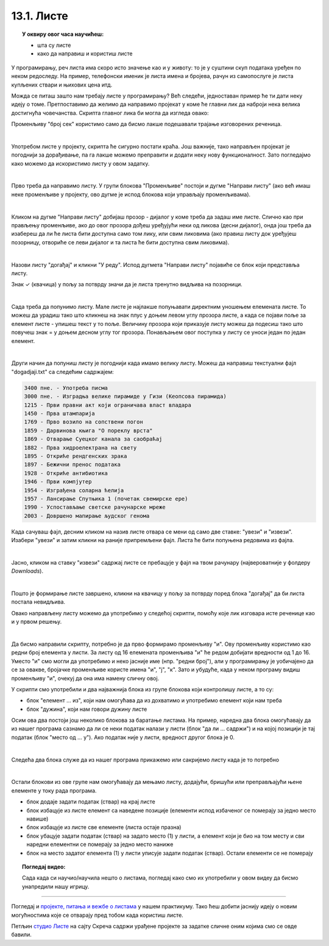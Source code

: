 
~~~~~~~~~~~
13.1. Листе
~~~~~~~~~~~

.. topic:: У оквиру овог часа научићеш:

    - шта су листе
    - како да направиш и користиш листе
    
.. |novi_lik|          image:: ../../_images/S3_opste/novi_lik.png
.. |dodaj|             image:: ../../_images/S3_opste/dodaj.png
.. |izbaci|            image:: ../../_images/S3_opste/izbaci.png
.. |izbaci_sve|        image:: ../../_images/S3_opste/izbaci_sve.png
.. |ubaci|             image:: ../../_images/S3_opste/ubaci.png
.. |zameni|            image:: ../../_images/S3_opste/zameni.png


У програмирању, реч листа има скоро исто значење као и у животу: то је у суштини скуп података уређен по неком редоследу. На пример, телефонски именик је листа имена и бројева, рачун из самопослуге је листа купљених ствари и њихових цена итд. 

Можда се питаш зашто нам требају листе у програмирању? Већ следећи, једноставан пример ће ти дати неку идеју о томе.
Претпоставимо да желимо да направимо пројекат у коме ће главни лик да наброји нека велика достигнућа човечанства. Скрипта главног лика би могла да изгледа овако:

.. image:: ../../_images/S3_13_liste/IzgovoriDogadjajePoJedan.png
    :width: 610
    :align: center

Променљиву "број сек" користимо само да бисмо лакше подешавали трајање изговорених реченица.

|

Употребом листе у пројекту, скрипта ће сигурно постати краћа. Још важније, тако направљен пројекат је погоднији за дорађивање, па га лакше можемо преправити и додати неку нову функционалност. Зато погледајмо како можемо да искористимо листу у овом задатку. 

|

Прво треба да направимо листу. У групи блокова "Променљиве" постоји и дугме "Направи листу" (ако већ имаш неке променљиве у пројекту, ово дугме је испод блокова који управљају променљивама).

.. image:: ../../_images/S3_13_liste/PravljenjeListe.png
    :width: 480px
    :align: center

|

Кликом на дугме "Направи листу" добијаш прозор - дијалог у коме треба да задаш име листе. Слично као при прављењу променљиве, ако до овог прозора дођеш уређујући неки од ликова (десни дијалог), онда још треба да изабереш да ли ће листа бити доступна само том лику, или свим ликовима (ако правиш листу док уређујеш позорницу, отвориће се леви дијалог и та листа ће бити доступна свим ликовима).

.. image:: ../../_images/S3_13_liste/PravljenjeListe2.png
    :width: 650px
    :align: center

|

Назови листу "догађај" и кликни "У реду". Испод дугмета "Направи листу" појавиће се блок који представља листу.

.. image:: ../../_images/S3_13_liste/PravljenjeListe3.png
    :width: 300px
    :align: center

Знак ✓ (квачица) у пољу за потврду значи да је листа тренутно видљива на позорници. 

|

Сада треба да попунимо листу. Мале листе је најлакше попуњавати директним уношењем елемената листе. То можеш да урадиш тако што кликнеш на знак плус у доњем левом углу прозора листе, а када се појави поље за елемент листе - упишеш текст у то поље. Величину прозора који приказује листу можеш да подесиш тако што повучеш знак = у доњем десном углу тог прозора. Понављањем овог поступка у листу се уноси један по један елемент.

.. image:: ../../_images/S3_13_liste/PravljenjeListe4.png
    :width: 450px
    :align: center

|

Други начин да попуниш листу је погоднији када имамо велику листу. Можеш да направиш текстуални фајл "dogadjaji.txt" са следећим садржајем:

.. code::

    3400 пне. - Употреба писма
    3000 пне. - Изградња велике пирамиде у Гизи (Кеопсова пирамида)
    1215 - Први правни акт који ограничава власт владара
    1450 - Прва штампарија
    1769 - Прво возило на сопствени погон
    1859 - Дарвинова књига "О пореклу врста"
    1869 - Отварање Суецког канала за саобраћај
    1882 - Прва хидроелектрана на свету
    1895 - Откриће рендгенских зрака
    1897 - Бежични пренос података
    1928 - Откриће антибиотика
    1946 - Први компјутер
    1954 - Изграђена соларна ћелија
    1957 - Лансирање Спутњика 1 (почетак свемирске ере)
    1990 - Успостављање светске рачунарске мреже
    2003 - Довршено мапирање људског генома

Када сачуваш фајл, десним кликом на назив листе отвара се мени од само две ставке: "увези" и "извези". Изабери "увези" и затим кликни на раније припремљени фајл. Листа ће бити попуњена редовима из фајла.

.. image:: ../../_images/S3_13_liste/AutomatskoPopunjavanjeListe.png
    :width: 490px
    :align: center

|

Јасно, кликом на ставку "извези" садржај листе се пребацује у фајл на твом рачунару (највероватније у фолдеру *Downloads*).

|

Пошто је формирање листе завршено, кликни на квачицу у пољу за потврду поред блока "догађај" да би листа постала невидљива. 

Овако направљену листу можемо да употребимо у следећој скрипти, помоћу које лик изговара исте реченице као и у првом решењу.

.. image:: ../../_images/S3_13_liste/IzgovoriDogadjajeLista.png
    :width: 600
    :align: center

|

Да бисмо направили скрипту, потребно је да прво формирамо променљиву "и". Ову променљиву користимо као редни број елемента у листи. За листу од 16 елемената променљива "и" ће редом добијати вредности од 1 до 16. Уместо "и" смо могли да употребимо и неко јасније име (нпр. "редни број"), али у програмирању је уобичајено да се за овакве, бројачке променљиве користе имена "и", "ј", "к". Зато и убудуће, када у неком програму видиш променљиву "и", очекуј да она има намену сличну овој.

У скрипти смо употребили и два најважнија блока из групе блокова који контролишу листе, а то су:

- блок "елемент ... из", који нам омогућава да из дохватимо и употребимо елемент који нам треба
- блок "дужина", који нам говори дужину листе 

.. image:: ../../_images/S3_13_liste/BlokoviListe.png
    :width: 312
    :align: center

Осим ова два постоји још неколико блокова за баратање листама. На пример, наредна два блока омогућавају да из нашег програма сазнамо да ли се неки податак налази у листи (блок "да ли ... садржи") и на којој позицији је тај податак (блок "место од ... у"). Ако податак није у листи, вредност другог блока је 0.

.. image:: ../../_images/S3_13_liste/BlokoviListePretraga.png
    :width: 400
    :align: center

|

Следећа два блока служе да из нашег програма прикажемо или сакријемо листу када је то потребно

.. image:: ../../_images/S3_13_liste/BlokoviListePrikaz.png
    :width: 280
    :align: center

|

Остали блокови из ове групе нам омогућавају да мењамо листу, додајући, бришући или преправљајући њене елементе у току рада програма. 

.. image:: ../../_images/S3_13_liste/BlokoviListeIzmena.png
    :width: 485
    :align: center

.. comment

    Измена садржаја листе док се програм извршава је већ нешто напреднија употреба листи и неће нам бити потребна у почетним примерима. Ипак, поменућемо и ове блокове јер их није тешко разумети, а биће нам потребни у нешто напреднијим пројектима.

- блок |dodaj| додаје задати податак (ствар) на крај листе
- блок |izbaci| избацује из листе елемент са наведене позиције (елементи испод избаченог се померају за једно место навише)
- блок |izbaci_sve| избацује из листе све елементе (листа остаје празна)
- блок |ubaci| убацује задати податак (ствар) на задато место (1) у листи, а елемент који је био на том месту и сви наредни елементни се померају за једно место наниже
- блок |zameni| на место задатог елемента (1) у листи уписује задати податак (ствар). Остали елементи се не померају

.. topic:: Погледај видео:

   Сада када си научио/научила нешто о листама, погледај како смо их употребили у овом видеу да бисмо унапредили нашу игрицу. 

    .. ytpopup:: 7tvCHyzRuK0
        :width: 735
        :height: 415
        :align: center 


~~~~

Погледај и 
`пројекте, питања и вежбе о листама <https://petlja.org/biblioteka/r/lekcije/scratch3-praktikum/scratch3-liste>`_
у нашем практикуму. Тако ћеш добити јаснију идеју о новим могућностима које се отварају пред тобом када користиш листе.


Петљин `студио Листе <https://scratch.mit.edu/studios/25117375>`_ на сајту Скреча садржи урађене пројекте за задатке сличне оним којима смо се овде бавили.
